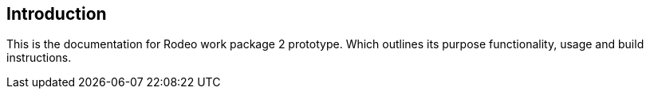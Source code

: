 == Introduction
This is the documentation for Rodeo work package 2 prototype. Which outlines its purpose functionality, usage and build instructions.
